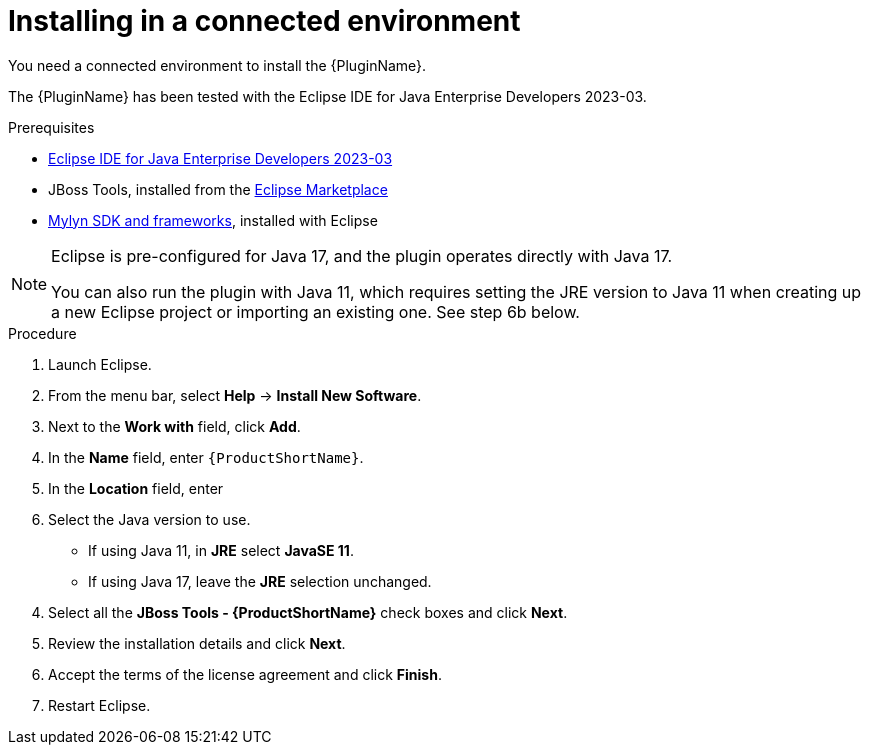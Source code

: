 // Module included in the following assemblies:
//
// * docs/eclipse-code-ready-studio-guide/master.adoc

:_content-type: PROCEDURE

[id="eclipse-installing-plugin_{context}"]
= Installing in a connected environment

You need a connected environment to install the {PluginName}.

The {PluginName} has been tested with the Eclipse IDE for Java Enterprise Developers 2023-03.

.Prerequisites

* link:https://www.eclipse.org/downloads/packages/release/2023-03/r/eclipse-ide-java-developers[Eclipse IDE for Java Enterprise Developers 2023-03]
* JBoss Tools, installed from the link:https://marketplace.eclipse.org/content/jboss-tools[Eclipse Marketplace]
* link:http://download.eclipse.org/mylyn/releases/latest[Mylyn SDK and frameworks], installed with Eclipse

[NOTE]
====
Eclipse is pre-configured for Java 17, and the plugin operates directly with Java 17. 

You can also run the plugin with Java 11, which requires setting the JRE version to Java 11 when creating up a new Eclipse  project or importing an existing one. See step 6b below.
====

.Procedure

. Launch Eclipse.
. From the menu bar, select *Help* -> *Install New Software*.
. Next to the *Work with* field, click *Add*.
. In the *Name* field, enter `{ProductShortName}`.
. In the *Location* field, enter
ifdef::mtr[]
`https://marketplace.eclipse.org/content/migration-toolkit-runtimes-mtr` and click *OK*.
endif::[]
ifdef::mta[]
`https://marketplace.eclipse.org/content/migration-toolkit-applications-mta` and click *OK*.
endif::[]
. Select the Java version to use.
** If using Java 11, in *JRE* select *JavaSE 11*.
** If using Java 17, leave the *JRE* selection unchanged.

[start=4]
. Select all the *JBoss Tools - {ProductShortName}* check boxes and click *Next*.
. Review the installation details and click *Next*.
. Accept the terms of the license agreement and click *Finish*.
. Restart Eclipse.
